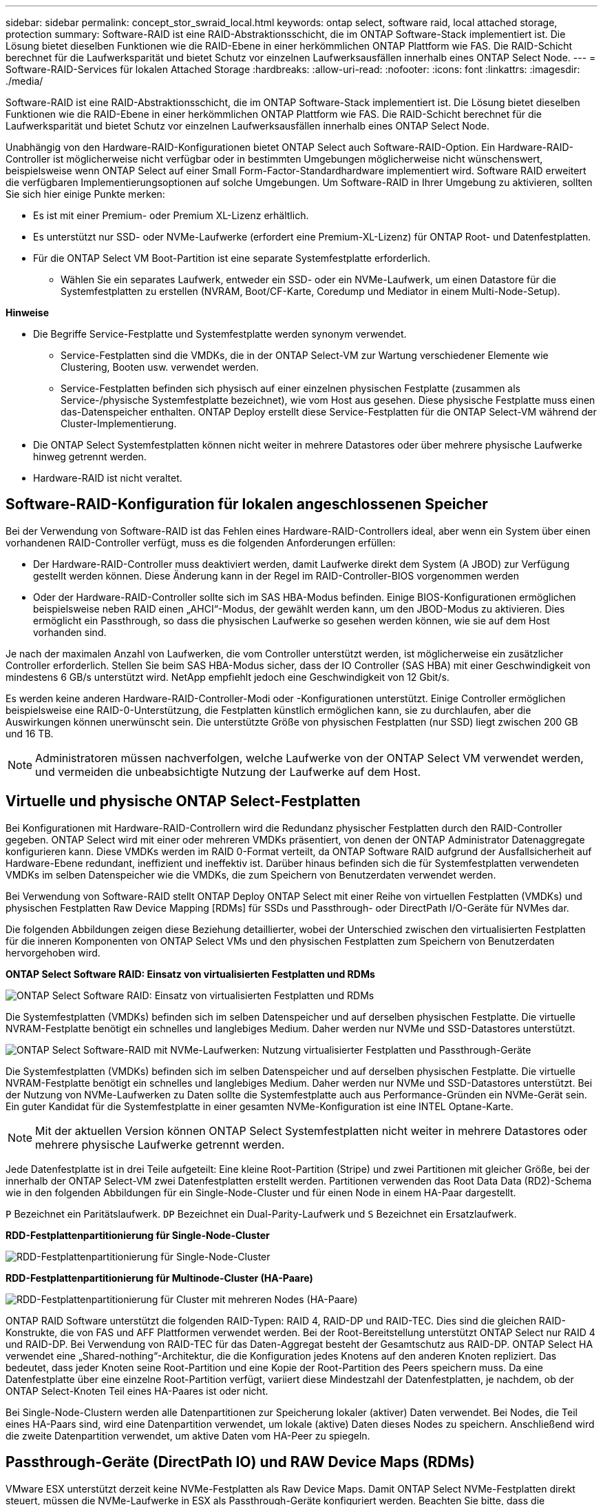 ---
sidebar: sidebar 
permalink: concept_stor_swraid_local.html 
keywords: ontap select, software raid, local attached storage, protection 
summary: Software-RAID ist eine RAID-Abstraktionsschicht, die im ONTAP Software-Stack implementiert ist. Die Lösung bietet dieselben Funktionen wie die RAID-Ebene in einer herkömmlichen ONTAP Plattform wie FAS. Die RAID-Schicht berechnet für die Laufwerksparität und bietet Schutz vor einzelnen Laufwerksausfällen innerhalb eines ONTAP Select Node. 
---
= Software-RAID-Services für lokalen Attached Storage
:hardbreaks:
:allow-uri-read: 
:nofooter: 
:icons: font
:linkattrs: 
:imagesdir: ./media/


[role="lead"]
Software-RAID ist eine RAID-Abstraktionsschicht, die im ONTAP Software-Stack implementiert ist. Die Lösung bietet dieselben Funktionen wie die RAID-Ebene in einer herkömmlichen ONTAP Plattform wie FAS. Die RAID-Schicht berechnet für die Laufwerksparität und bietet Schutz vor einzelnen Laufwerksausfällen innerhalb eines ONTAP Select Node.

Unabhängig von den Hardware-RAID-Konfigurationen bietet ONTAP Select auch Software-RAID-Option. Ein Hardware-RAID-Controller ist möglicherweise nicht verfügbar oder in bestimmten Umgebungen möglicherweise nicht wünschenswert, beispielsweise wenn ONTAP Select auf einer Small Form-Factor-Standardhardware implementiert wird. Software RAID erweitert die verfügbaren Implementierungsoptionen auf solche Umgebungen. Um Software-RAID in Ihrer Umgebung zu aktivieren, sollten Sie sich hier einige Punkte merken:

* Es ist mit einer Premium- oder Premium XL-Lizenz erhältlich.
* Es unterstützt nur SSD- oder NVMe-Laufwerke (erfordert eine Premium-XL-Lizenz) für ONTAP Root- und Datenfestplatten.
* Für die ONTAP Select VM Boot-Partition ist eine separate Systemfestplatte erforderlich.
+
** Wählen Sie ein separates Laufwerk, entweder ein SSD- oder ein NVMe-Laufwerk, um einen Datastore für die Systemfestplatten zu erstellen (NVRAM, Boot/CF-Karte, Coredump und Mediator in einem Multi-Node-Setup).




*Hinweise*

* Die Begriffe Service-Festplatte und Systemfestplatte werden synonym verwendet.
+
** Service-Festplatten sind die VMDKs, die in der ONTAP Select-VM zur Wartung verschiedener Elemente wie Clustering, Booten usw. verwendet werden.
** Service-Festplatten befinden sich physisch auf einer einzelnen physischen Festplatte (zusammen als Service-/physische Systemfestplatte bezeichnet), wie vom Host aus gesehen. Diese physische Festplatte muss einen das-Datenspeicher enthalten. ONTAP Deploy erstellt diese Service-Festplatten für die ONTAP Select-VM während der Cluster-Implementierung.


* Die ONTAP Select Systemfestplatten können nicht weiter in mehrere Datastores oder über mehrere physische Laufwerke hinweg getrennt werden.
* Hardware-RAID ist nicht veraltet.




== Software-RAID-Konfiguration für lokalen angeschlossenen Speicher

Bei der Verwendung von Software-RAID ist das Fehlen eines Hardware-RAID-Controllers ideal, aber wenn ein System über einen vorhandenen RAID-Controller verfügt, muss es die folgenden Anforderungen erfüllen:

* Der Hardware-RAID-Controller muss deaktiviert werden, damit Laufwerke direkt dem System (A JBOD) zur Verfügung gestellt werden können. Diese Änderung kann in der Regel im RAID-Controller-BIOS vorgenommen werden
* Oder der Hardware-RAID-Controller sollte sich im SAS HBA-Modus befinden. Einige BIOS-Konfigurationen ermöglichen beispielsweise neben RAID einen „AHCI“-Modus, der gewählt werden kann, um den JBOD-Modus zu aktivieren. Dies ermöglicht ein Passthrough, so dass die physischen Laufwerke so gesehen werden können, wie sie auf dem Host vorhanden sind.


Je nach der maximalen Anzahl von Laufwerken, die vom Controller unterstützt werden, ist möglicherweise ein zusätzlicher Controller erforderlich. Stellen Sie beim SAS HBA-Modus sicher, dass der IO Controller (SAS HBA) mit einer Geschwindigkeit von mindestens 6 GB/s unterstützt wird. NetApp empfiehlt jedoch eine Geschwindigkeit von 12 Gbit/s.

Es werden keine anderen Hardware-RAID-Controller-Modi oder -Konfigurationen unterstützt. Einige Controller ermöglichen beispielsweise eine RAID-0-Unterstützung, die Festplatten künstlich ermöglichen kann, sie zu durchlaufen, aber die Auswirkungen können unerwünscht sein. Die unterstützte Größe von physischen Festplatten (nur SSD) liegt zwischen 200 GB und 16 TB.


NOTE: Administratoren müssen nachverfolgen, welche Laufwerke von der ONTAP Select VM verwendet werden, und vermeiden die unbeabsichtigte Nutzung der Laufwerke auf dem Host.



== Virtuelle und physische ONTAP Select-Festplatten

Bei Konfigurationen mit Hardware-RAID-Controllern wird die Redundanz physischer Festplatten durch den RAID-Controller gegeben. ONTAP Select wird mit einer oder mehreren VMDKs präsentiert, von denen der ONTAP Administrator Datenaggregate konfigurieren kann. Diese VMDKs werden im RAID 0-Format verteilt, da ONTAP Software RAID aufgrund der Ausfallsicherheit auf Hardware-Ebene redundant, ineffizient und ineffektiv ist. Darüber hinaus befinden sich die für Systemfestplatten verwendeten VMDKs im selben Datenspeicher wie die VMDKs, die zum Speichern von Benutzerdaten verwendet werden.

Bei Verwendung von Software-RAID stellt ONTAP Deploy ONTAP Select mit einer Reihe von virtuellen Festplatten (VMDKs) und physischen Festplatten Raw Device Mapping [RDMs] für SSDs und Passthrough- oder DirectPath I/O-Geräte für NVMes dar.

Die folgenden Abbildungen zeigen diese Beziehung detaillierter, wobei der Unterschied zwischen den virtualisierten Festplatten für die inneren Komponenten von ONTAP Select VMs und den physischen Festplatten zum Speichern von Benutzerdaten hervorgehoben wird.

*ONTAP Select Software RAID: Einsatz von virtualisierten Festplatten und RDMs*

image:ST_18.PNG["ONTAP Select Software RAID: Einsatz von virtualisierten Festplatten und RDMs"]

Die Systemfestplatten (VMDKs) befinden sich im selben Datenspeicher und auf derselben physischen Festplatte. Die virtuelle NVRAM-Festplatte benötigt ein schnelles und langlebiges Medium. Daher werden nur NVMe und SSD-Datastores unterstützt.

image:ST_19.PNG["ONTAP Select Software-RAID mit NVMe-Laufwerken: Nutzung virtualisierter Festplatten und Passthrough-Geräte"]

Die Systemfestplatten (VMDKs) befinden sich im selben Datenspeicher und auf derselben physischen Festplatte. Die virtuelle NVRAM-Festplatte benötigt ein schnelles und langlebiges Medium. Daher werden nur NVMe und SSD-Datastores unterstützt. Bei der Nutzung von NVMe-Laufwerken zu Daten sollte die Systemfestplatte auch aus Performance-Gründen ein NVMe-Gerät sein. Ein guter Kandidat für die Systemfestplatte in einer gesamten NVMe-Konfiguration ist eine INTEL Optane-Karte.


NOTE: Mit der aktuellen Version können ONTAP Select Systemfestplatten nicht weiter in mehrere Datastores oder mehrere physische Laufwerke getrennt werden.

Jede Datenfestplatte ist in drei Teile aufgeteilt: Eine kleine Root-Partition (Stripe) und zwei Partitionen mit gleicher Größe, bei der innerhalb der ONTAP Select-VM zwei Datenfestplatten erstellt werden. Partitionen verwenden das Root Data Data (RD2)-Schema wie in den folgenden Abbildungen für ein Single-Node-Cluster und für einen Node in einem HA-Paar dargestellt.

`P` Bezeichnet ein Paritätslaufwerk. `DP` Bezeichnet ein Dual-Parity-Laufwerk und `S` Bezeichnet ein Ersatzlaufwerk.

*RDD-Festplattenpartitionierung für Single-Node-Cluster*

image:ST_19.jpg["RDD-Festplattenpartitionierung für Single-Node-Cluster"]

*RDD-Festplattenpartitionierung für Multinode-Cluster (HA-Paare)*

image:ST_20.jpg["RDD-Festplattenpartitionierung für Cluster mit mehreren Nodes (HA-Paare)"]

ONTAP RAID Software unterstützt die folgenden RAID-Typen: RAID 4, RAID-DP und RAID-TEC. Dies sind die gleichen RAID-Konstrukte, die von FAS und AFF Plattformen verwendet werden. Bei der Root-Bereitstellung unterstützt ONTAP Select nur RAID 4 und RAID-DP. Bei Verwendung von RAID-TEC für das Daten-Aggregat besteht der Gesamtschutz aus RAID-DP. ONTAP Select HA verwendet eine „Shared-nothing“-Architektur, die die Konfiguration jedes Knotens auf den anderen Knoten repliziert. Das bedeutet, dass jeder Knoten seine Root-Partition und eine Kopie der Root-Partition des Peers speichern muss. Da eine Datenfestplatte über eine einzelne Root-Partition verfügt, variiert diese Mindestzahl der Datenfestplatten, je nachdem, ob der ONTAP Select-Knoten Teil eines HA-Paares ist oder nicht.

Bei Single-Node-Clustern werden alle Datenpartitionen zur Speicherung lokaler (aktiver) Daten verwendet. Bei Nodes, die Teil eines HA-Paars sind, wird eine Datenpartition verwendet, um lokale (aktive) Daten dieses Nodes zu speichern. Anschließend wird die zweite Datenpartition verwendet, um aktive Daten vom HA-Peer zu spiegeln.



== Passthrough-Geräte (DirectPath IO) und RAW Device Maps (RDMs)

VMware ESX unterstützt derzeit keine NVMe-Festplatten als Raw Device Maps. Damit ONTAP Select NVMe-Festplatten direkt steuert, müssen die NVMe-Laufwerke in ESX als Passthrough-Geräte konfiguriert werden. Beachten Sie bitte, dass die Konfiguration eines NVMe Geräts als Passthrough-Geräte Unterstützung vom Server-BIOS erfordert, und dies ist ein unterbrechungsantiver Prozess, der einen Neustart des ESX-Hosts erfordert. Darüber hinaus ist die maximale Anzahl von Passthrough-Geräten pro ESX Host 16. ONTAP Deploy beschränkt dies auf 14. Dieser Grenzwert von 14 NVMe-Geräten pro ONTAP Select-Node bedeutet, dass eine rein NVMe-basierte Konfiguration eine sehr hohe IOPS-Dichte (IOPS/TB) zu Kosten der Gesamtkapazität ermöglicht. Wenn eine hochperformante Konfiguration mit höherer Storage-Kapazität gewünscht wird, empfiehlt sich alternativ die Konfiguration mit einer großen ONTAP Select-VM-Größe, einer INTEL Optane-Karte für die Systemfestplatte und einer nominalen Anzahl von SSD-Laufwerken für Storage.


NOTE: Wenn Sie alle Vorteile der NVMe-Performance nutzen möchten, sollten Sie sich die Größe einer großen ONTAP Select VM genauer betrachten.

Es gibt einen zusätzlichen Unterschied zwischen Passthrough-Geräten und RDMs. RDMs können einer laufenden VM zugeordnet werden. Für Passthrough-Geräte ist ein Neustart der VM erforderlich. Das heißt, dass bei jedem Austausch eines NVMe Laufwerks oder bei jeder Kapazitätserweiterung (Laufwerk hinzugefügt) ein Neustart der ONTAP Select VM erforderlich ist. Der Austausch von Laufwerken und die Kapazitätserweiterung (Hinzufügen von Laufwerken) werden durch einen Workflow bei ONTAP Deploy gesteuert. ONTAP Deploy managt den ONTAP Select-Neustart für Single Node Cluster und Failover/Failback für HA-Paare. Es ist jedoch wichtig, den Unterschied zwischen der Arbeit mit SSD-Daten-Laufwerken zu beachten (kein ONTAP Select-Neustart / Failover ist erforderlich) und der Arbeit mit NVMe-Datenlaufwerken (ONTAP Select-Neustart / Failover ist erforderlich).



== Bereitstellung physischer und virtueller Festplatten

Um eine effizientere Benutzererfahrung zu ermöglichen, stellt ONTAP Deployment automatisch die (virtuellen) Systemfestplatten vom angegebenen Datenspeicher (physische Systemfestplatte) bereit und wird an die ONTAP Select VM angeschlossen. Dieser Vorgang läuft automatisch während der Ersteinrichtung ab, sodass die ONTAP Select VM gebootet werden kann. Die RDMs werden partitioniert und das Root-Aggregat wird automatisch erstellt. Wenn der ONTAP Select Node Teil eines HA-Paars ist, werden die Datenpartitionen automatisch einem lokalen Storage-Pool und einem gespiegelten Storage-Pool zugewiesen. Diese Zuweisung erfolgt automatisch sowohl bei der Cluster-Erstellung als auch beim Storage-Hinzufügen.

Da die Datenfestplatten auf der ONTAP Select VM mit den zugrunde liegenden physischen Festplatten verknüpft sind, hat dies Auswirkungen auf die Performance, wenn Konfigurationen mit einer größeren Anzahl physischer Festplatten erstellt werden.


NOTE: Der RAID-Gruppen-Typ des Root-Aggregats hängt von der Anzahl der verfügbaren Festplatten ab. ONTAP Deploy wählt den entsprechenden RAID-Gruppen-Typ aus. Wenn dem Knoten genügend Festplatten zugewiesen sind, verwendet er RAID-DP, sonst erstellt es ein RAID-4-Root-Aggregat.

Wenn einer ONTAP Select VM mit Software-RAID Kapazität hinzugefügt wird, muss der Administrator die physische Laufwerkgröße und die Anzahl der erforderlichen Laufwerke berücksichtigen. Weitere Informationen finden Sie im Abschnitt link:concept_stor_capacity_inc.html["Erhöhung der Storage-Kapazität"].

Ähnlich wie bei FAS und AFF können auch nur Laufwerke mit gleicher oder größerer Kapazität zu einer vorhandenen RAID-Gruppe hinzugefügt werden. Laufwerke mit höherer Kapazität sind von der richtigen Größe. Wenn Sie neue RAID-Gruppen erstellen, sollte die neue RAID-Gruppen-Größe der vorhandenen RAID-Gruppen-Größe entsprechen, um sicherzustellen, dass sich die Gesamt-Performance nicht verschlechtert.



== Ordnen Sie eine ONTAP Select-Festplatte der entsprechenden ESX-Festplatte zu

ONTAP Select-Festplatten werden in der Regel als NET x.y. bezeichnet Sie können die Festplatten-UUID mit dem folgenden ONTAP-Befehl abrufen:

[listing]
----
<system name>::> disk show NET-1.1
Disk: NET-1.1
Model: Micron_5100_MTFD
Serial Number: 1723175C0B5E
UID: *500A0751:175C0B5E*:00000000:00000000:00000000:00000000:00000000:00000000:00000000:00000000
BPS: 512
Physical Size: 894.3GB
Position: shared
Checksum Compatibility: advanced_zoned
Aggregate: -
Plex: -This UID can be matched with the device UID displayed in the ‘storage devices’ tab for the ESX host
----
image:ST_21.jpg["Zuordnen einer ONTAP Select-Festplatte zu der entsprechenden ESX-Festplatte"]

In der ESXi-Shell können Sie den folgenden Befehl eingeben, um die LED für eine bestimmte physische Festplatte (identifiziert durch die naa.Unique-id) zu blinken.

[listing]
----
esxcli storage core device set -d <naa_id> -l=locator -L=<seconds>
----


== Beim Einsatz von Software-RAID treten mehrere Laufwerksausfälle auf

Es ist möglich, dass ein System eine Situation vorfindet, in der sich mehrere Laufwerke gleichzeitig in einem ausgefallenen Zustand befinden. Das Verhalten des Systems hängt vom aggregierten RAID-Schutz und der Anzahl der ausgefallenen Laufwerke ab.

Ein RAID4-Aggregat kann gegen einen Festplattenausfall überleben, ein RAID-DP Aggregat zwei Festplattenausfälle überleben, und ein RAID-TEC Aggregat kann drei Festplattenausfälle überleben.

Wenn die Anzahl fehlerhafter Festplatten unter der maximalen Anzahl von Ausfällen des RAID-Typs liegt und eine Ersatzfestplatte verfügbar ist, wird der Rekonstruktionsprozess automatisch gestartet. Wenn keine freien Festplatten verfügbar sind, stellt das Aggregat Daten im beeinträchtigten Zustand bereit, bis Ersatzfestplatten hinzugefügt werden.

Wenn die Anzahl fehlerhafter Festplatten die maximal vom RAID-Typ unterstützte Anzahl an Ausfällen beträgt, ist der lokale Plex als fehlgeschlagen markiert und der Aggregatzustand ist herabgestuft. Die Daten werden vom zweiten Plex auf dem HA Partner bedient. Das bedeutet, dass alle I/O-Anfragen für Node 1 über Cluster Interconnect Port e0e (iSCSI) an die Festplatten gesendet werden, die sich physisch auf Node 2 befinden. Wenn auch der zweite Plex fehlschlägt, ist das Aggregat als fehlgeschlagen markiert und Daten sind nicht verfügbar.

Ein fehlgeschlagener Plex muss gelöscht und neu erstellt werden, damit die Daten richtig gespiegelt werden und wieder aufgenommen werden können. Beachten Sie, dass ein Ausfall mehrerer Festplatten zur Folge hat, dass ein Datenaggregat beeinträchtigt wird. Dies führt ebenfalls zu einem Ausfall des Root-Aggregats. ONTAP Select verwendet das Root-Data-Data-Partitionierungsschema (RDD), um jedes physische Laufwerk in eine Root-Partition und zwei Datenpartitionen zu teilen. Daher kann es sich beim Verlust eines oder mehrerer Festplatten auf mehrere Aggregate auswirken, einschließlich des lokalen Root-Aggregats oder der Kopie des Remote-Root-Aggregats sowie des lokalen Datenaggregats und der Kopie des Remote-Datenaggregats.

[listing]
----
C3111E67::> storage aggregate plex delete -aggregate aggr1 -plex plex1
Warning: Deleting plex "plex1" of mirrored aggregate "aggr1" in a non-shared HA configuration will disable its synchronous mirror protection and disable
         negotiated takeover of node "sti-rx2540-335a" when aggregate "aggr1" is online.
Do you want to continue? {y|n}: y
[Job 78] Job succeeded: DONE

C3111E67::> storage aggregate mirror -aggregate aggr1
Info: Disks would be added to aggregate "aggr1" on node "sti-rx2540-335a" in the following manner:
      Second Plex
        RAID Group rg0, 5 disks (advanced_zoned checksum, raid_dp)
                                                            Usable Physical
          Position   Disk                      Type           Size     Size
          ---------- ------------------------- ---------- -------- --------
          shared     NET-3.2                   SSD               -        -
          shared     NET-3.3                   SSD               -        -
          shared     NET-3.4                   SSD         208.4GB  208.4GB
          shared     NET-3.5                   SSD         208.4GB  208.4GB
          shared     NET-3.12                  SSD         208.4GB  208.4GB

      Aggregate capacity available for volume use would be 526.1GB.
      625.2GB would be used from capacity license.
Do you want to continue? {y|n}: y

C3111E67::> storage aggregate show-status -aggregate aggr1
Owner Node: sti-rx2540-335a
 Aggregate: aggr1 (online, raid_dp, mirrored) (advanced_zoned checksums)
  Plex: /aggr1/plex0 (online, normal, active, pool0)
   RAID Group /aggr1/plex0/rg0 (normal, advanced_zoned checksums)
                                                              Usable Physical
     Position Disk                        Pool Type     RPM     Size     Size Status
     -------- --------------------------- ---- ----- ------ -------- -------- ----------
     shared   NET-1.1                      0   SSD        -  205.1GB  447.1GB (normal)
     shared   NET-1.2                      0   SSD        -  205.1GB  447.1GB (normal)
     shared   NET-1.3                      0   SSD        -  205.1GB  447.1GB (normal)
     shared   NET-1.10                     0   SSD        -  205.1GB  447.1GB (normal)
     shared   NET-1.11                     0   SSD        -  205.1GB  447.1GB (normal)
  Plex: /aggr1/plex3 (online, normal, active, pool1)
   RAID Group /aggr1/plex3/rg0 (normal, advanced_zoned checksums)
                                                              Usable Physical
     Position Disk                        Pool Type     RPM     Size     Size Status
     -------- --------------------------- ---- ----- ------ -------- -------- ----------
     shared   NET-3.2                      1   SSD        -  205.1GB  447.1GB (normal)
     shared   NET-3.3                      1   SSD        -  205.1GB  447.1GB (normal)
     shared   NET-3.4                      1   SSD        -  205.1GB  447.1GB (normal)
     shared   NET-3.5                      1   SSD        -  205.1GB  447.1GB (normal)
     shared   NET-3.12                     1   SSD        -  205.1GB  447.1GB (normal)
10 entries were displayed..
----

NOTE: Um einen oder mehrere Laufwerksausfälle zu testen oder zu simulieren, verwenden Sie das `storage disk fail -disk NET-x.y -immediate` Befehl. Wenn es eine Reserve im System gibt, beginnt das Aggregat zu rekonstruieren. Sie können den Status der Rekonstruktion mit dem Befehl überprüfen `storage aggregate show`. Sie können das simulierte ausgefallene Laufwerk mithilfe von ONTAP Deploy entfernen. Beachten Sie, dass ONTAP das Laufwerk als markiert hat `Broken`. Das Laufwerk ist nicht beschädigt und kann mit ONTAP Deploy hinzugefügt werden. Geben Sie zum Löschen des defekten Etiketts die folgenden Befehle in der ONTAP Select-CLI ein:

[listing]
----
set advanced
disk unfail -disk NET-x.y -spare true
disk show -broken
----
Die Ausgabe des letzten Befehls sollte leer sein.



== Virtualisierter NVRAM

NetApp FAS Systeme verfügen üblicherweise über eine physische NVRAM PCI-Karte. Bei dieser Karte handelt es sich um eine hochperformante Karte mit nichtflüchtigem Flash-Speicher, die die Schreib-Performance erheblich steigert. Dies erfolgt durch die Gewährung von ONTAP, dass eingehende Schreibvorgänge sofort bestätigt werden können. Zudem kann die Verschiebung geänderter Datenblöcke in einem Prozess, der als Auslagerung bezeichnet wird, auf langsamere Storage-Medien geplant werden.

Herkömmliche Systeme sind in der Regel nicht mit dieser Art von Geräten ausgestattet. Daher wurde die Funktionalität der NVRAM-Karte virtualisiert und in eine Partition auf der Boot-Festplatte des ONTAP Select Systems platziert. Aus diesem Grund ist die Platzierung der virtuellen Systemfestplatte der Instanz extrem wichtig.
